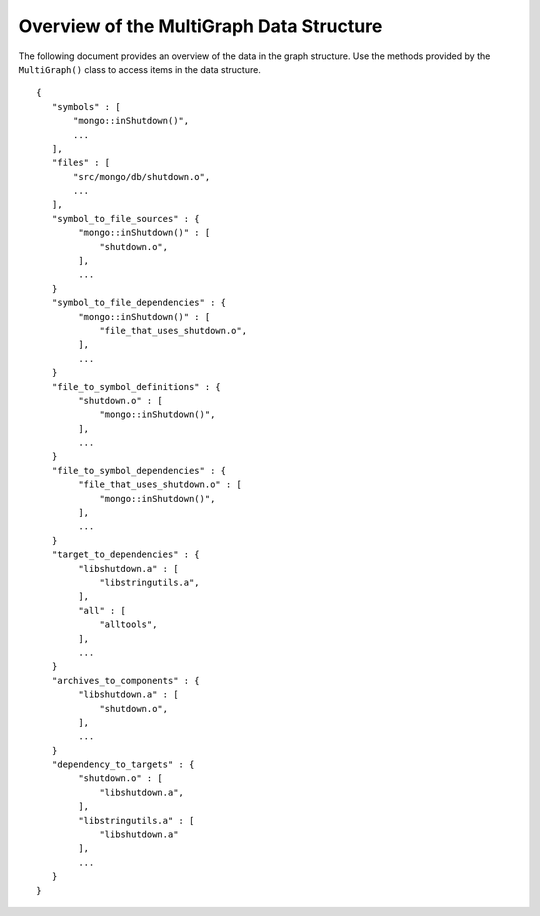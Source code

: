 =========================================
Overview of the MultiGraph Data Structure
=========================================

The following document provides an overview of the data in the
graph structure. Use the methods provided by the ``MultiGraph()`` class to access
items in the data structure.

::

   {
      "symbols" : [
          "mongo::inShutdown()",
          ...
      ],
      "files" : [
          "src/mongo/db/shutdown.o",
          ...
      ],
      "symbol_to_file_sources" : {
           "mongo::inShutdown()" : [
               "shutdown.o",
           ],
           ...
      }
      "symbol_to_file_dependencies" : {
           "mongo::inShutdown()" : [
               "file_that_uses_shutdown.o",
           ],
           ...
      }
      "file_to_symbol_definitions" : {
           "shutdown.o" : [
               "mongo::inShutdown()",
           ],
           ...
      }
      "file_to_symbol_dependencies" : {
           "file_that_uses_shutdown.o" : [
               "mongo::inShutdown()",
           ],
           ...
      }
      "target_to_dependencies" : {
           "libshutdown.a" : [
               "libstringutils.a",
           ],
           "all" : [
               "alltools",
           ],
           ...
      }
      "archives_to_components" : {
           "libshutdown.a" : [
               "shutdown.o",
           ],
           ...
      }
      "dependency_to_targets" : {
           "shutdown.o" : [
               "libshutdown.a",
           ],
           "libstringutils.a" : [
               "libshutdown.a"
           ],
           ...
      }
   }
